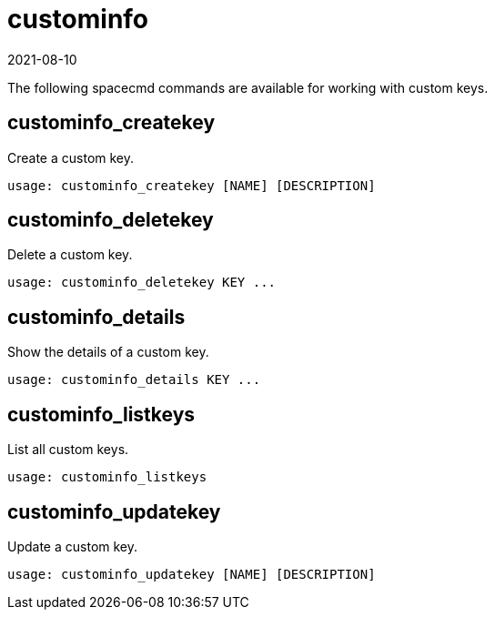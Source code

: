 [[ref-spacecmd-custominfo]]
= custominfo
:description: Access to spacecmd commands for managing custom keys on your Server, including creation, deletion, details, listing, and updating.
:revdate: 2021-08-10
:page-revdate: {revdate}

The following spacecmd commands are available for working with custom keys.



== custominfo_createkey


Create a custom key.

[source]
--
usage: custominfo_createkey [NAME] [DESCRIPTION]
--



== custominfo_deletekey

Delete a custom key.

[source]
--
usage: custominfo_deletekey KEY ...
--



== custominfo_details

Show the details of a custom key.

[source]
--
usage: custominfo_details KEY ...
--



== custominfo_listkeys

List all custom keys.

[source]
--
usage: custominfo_listkeys
--



== custominfo_updatekey

Update a custom key.

[source]
--
usage: custominfo_updatekey [NAME] [DESCRIPTION]
--